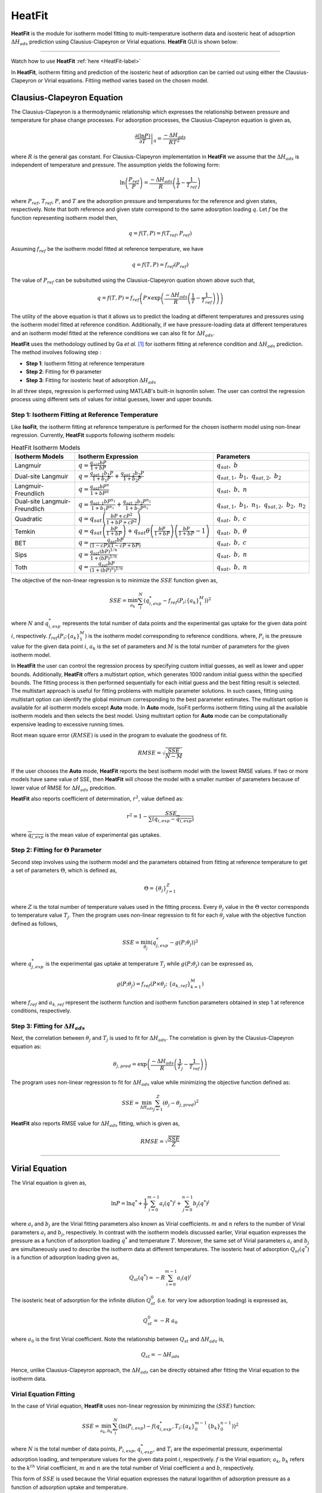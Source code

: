 .. AIM Documentation documentation master file, created by
   sphinx-quickstart on Fri May 16 14:38:34 2025.
   You can adapt this file completely to your liking, but it should at least
   contain the root `toctree` directive.

HeatFit
===============================

**HeatFit** is the module for isotherm model fitting to multi-temperature isotherm data and
isosteric heat of adsoprtion :math:`\Delta H_{ads}` prediction using Clausius-Clapeyron or Virial equations. **HeatFit** GUI is shown below:

.. image:: images/HeatFit.png
   :width: 1000
   :alt: HeatFit
   :align: center
   
-------

Watch how to use **HeatFit** :ref:`here <HeatFit-label>`

In **HeatFit**, isotherm fitting and prediction of the isosteric heat of adsorption can be carried out using either the Clausius-Clapeyron or Virial equations.
Fitting method varies based on the chosen model.

Clausius-Clapeyron Equation
---------------------------------------------

The Clausius-Clapeyron is a thermodynamic relationship which expresses the relationship between pressure and temperature for phase change processes.
For adsorption processes, the Clausius-Clapeyron equation is given as,

.. math::
  \left. \frac{\partial(\ln P)}{\partial T} \right|_q = \frac{-\Delta H_{ads}}{RT^{2}}

where :math:`R` is the general gas constant. For Clausius-Clapeyron implementation in **HeatFit** we assume that the :math:`\Delta H_{ads}` is independent of temperature and
pressure. The assumption yields the following form:

.. math::
  \ln\left(\frac{P_{ref}}{P}\right) = \frac{-\Delta H_{ads}}{R}\left(\frac{1}{T}-\frac{1}{T_{ref}}\right)

where :math:`P_{ref}`, :math:`T_{ref}`, :math:`P`, and :math:`T` are the adsorption pressure and temperatures for the reference and given states, respectively.
Note that both reference and given state correspond to the same adosrption loading :math:`q`. Let :math:`f` be the function representing isotherm model then, 

.. math::
  q = f(T, P)=f(T_{ref}, P_{ref})

Assuming :math:`f_{ref}` be the isotherm model fitted at reference temperature, we have

.. math::
  q = f(T, P)=f_{ref}(P_{ref})

The value of :math:`P_{ref}` can be subsitutted using the Clausius-Clapeyron quation shown above such that,

.. math::
  q = f(T, P)=f_{ref}\left(P\times\exp{\left(\frac{-\Delta H_{ads}}{R}\left(\frac{1}{T}-\frac{1}{T_{ref}}\right)\right)}\right)

The utility of the above equation is that it allows us to predict the loading at different temperatures and pressures using the isotherm model fitted at reference condition.
Additionally, if we have pressure-loading data at different temperatures and an isotherm model fitted at the reference conditions we can also fit for :math:`\Delta H_{ads}`. 


**HeatFit** uses the methodology outlined by Ga *et al.* [#Ga]_ for isotherm fitting at reference condition and :math:`\Delta H_{ads}` prediction. The method involves following step :

* **Step 1**: Isotherm fitting at reference temperature
* **Step 2**: Fitting for :math:`\Theta` parameter
* **Step 3**: Fitting for isosteric heat of adsorption :math:`\Delta H_{ads}`

In all three steps, regression is performed using MATLAB's built-in lsqnonlin solver.
The user can control the regression process using different sets of values for initial guesses, lower and upper bounds. 

Step 1: Isotherm Fitting at Reference Temperature
~~~~~~~~~~~~~~~~~~~~~~~~~~~~~~~~~~~~~~~~~~~~~~~~~

Like **IsoFit**, the isotherm fitting at reference temperature is performed for the chosen isotherm model using non-linear regression.
Currently, **HeatFit** supports following isotherm models:

.. list-table:: HeatFit Isotherm Models
   :header-rows: 1
   :widths: auto

   * - Isotherm Models
     - Isotherm Expression
     - Parameters
   * - Langmuir
     - :math:`q = \frac{q_{sat} b P}{1 + b P}`
     - :math:`q_{sat},\ b`
   * - Dual-site Langmuir
     - :math:`q = \frac{q_{sat,1} b_{1} P}{1 + b_{1} P} + \frac{q_{sat,2} b_{2} P}{1 + b_{2} P}`
     - :math:`q_{sat,1},\ b_{1},\ q_{sat,2},\ b_{2}`
   * - Langmuir-Freundlich
     - :math:`q = \frac{q_{sat} b P^{n}}{1 + b P^{n}}`
     - :math:`q_{sat},\ b,\ n`
   * - Dual-site Langmuir-Freundlich
     - :math:`q = \frac{q_{sat, 1} b P^{n_{1}}}{1 + b_{1} P^{n_{1}}} + \frac{q_{sat,2} b_{2} P^{n_{2}}}{1 + b_{2} P^{n_{2}}}`
     - :math:`q_{sat,1},\ b_{1},\ n_{1},\ q_{sat,2},\ b_{2},\ n_{2}`
   * - Quadratic
     - :math:`q = q_{sat}\left(\frac{b P + c P^{2}}{1 + b P + c P^{2}}\right)`
     - :math:`q_{sat},\ b,\ c`
   * - Temkin
     - :math:`q = q_{sat}\left(\frac{b P}{1 + b P}\right) + q_{sat}\theta\left(\frac{b P}{1 + b P}\right)\left(\frac{b P}{1 + b P}-1\right)`
     - :math:`q_{sat},\ b,\ \theta` 
   * - BET
     - :math:`q = \frac{q_{sat} b P}{(1 - c P)(1 - c P + b P)}`
     - :math:`q_{sat},\ b,\ c`
   * - Sips
     - :math:`q = \frac{q_{sat} (b P)^{1/n}}{1 + (b P)^{1/n}}`
     - :math:`q_{sat},\ b,\ n`
   * - Toth
     - :math:`q = \frac{q_{sat} b P}{\left(1 + (b P)^n\right)^{1/n}}`
     - :math:`q_{sat},\ b,\ n`


The objective of the non-linear regression is to minimize the :math:`SSE` function given as,

.. math::
  SSE = \min_{a_{k}} \sum_{i}^N \left(q_{i, exp}^{*} - f_{ref}(P_{i}; \{a_{k}\}_{1}^{M})\right)^{2}

where :math:`N` and :math:`q_{i,exp}^{*}` represents the total number of data points and the experimental gas uptake for the given data point :math:`i`, respectively. 
:math:`f_{ref}(P_{i}; \{a_{k}\}_{1}^{M})` is the isotherm model corresponding to reference conditions.
where, :math:`P_{i}` is the pressure value for the given data point :math:`i`, :math:`a_{k}` is the set of parameters
and :math:`M` is the total number of parameters for the given isotherm model.

In **HeatFit** the user can control the regression process by specifying custom initial guesses, as well as lower and upper bounds.
Additionally, **HeatFit** offers a multistart option, which generates 1000 random initial guess within the specified bounds.
The fitting process is then performed sequentially for each initial guess and the best fitting result is selected. The multistart approach is useful for fitting problems with multiple parameter solutions. In such cases, fitting using multistart option can identify the global minimum corresponding to the best parameter estimates. The multistart option is available for all isotherm models except **Auto** mode. In **Auto** mode, IsoFit performs isotherm fitting using all the available isotherm models and then selects the best model. Using multistart option for **Auto** mode can be computationally expensive leading to excessive running times.

Root mean square error :math:`(RMSE)` is used in the program to evaluate the goodness of fit.

.. math::
  RMSE = \sqrt{\frac{SSE}{N-M}}

If the user chooses the **Auto** mode, **HeatFit** reports the best isotherm model with the lowest RMSE values. 
If two or more models have same value of SSE, then **HeatFit** will choose the model with a smaller number of parameters because of lower value of RMSE for :math:`\Delta H_{ads}` predcition.

**HeatFit** also reports coefficient of determination, :math:`r^{2}`, value defined as:

.. math::
  r^{2} = 1 - \frac{SSE}{\sum (q_{i,exp} - \overline{q_{i,exp}})}

where :math:`\overline{q_{i,exp}}` is the mean value of experimental gas uptakes.

Step 2: Fitting for :math:`\Theta` Parameter
~~~~~~~~~~~~~~~~~~~~~~~~~~~~~~~~~~~~~~~~~~~~~~

Second step involves using the isotherm model and the parameters obtained from fitting at reference temperature to get a set of parameters :math:`\Theta`,
which is defined as,

.. math::
  \Theta = \{\theta_j\}_{j=1}^Z

where :math:`Z` is the total number of temperature values used in the fitting process.
Every :math:`θ_{j}` value in the :math:`\Theta` vector corresponds to temperature value :math:`T_{j}`.
Then the program uses non-linear regression to fit for each :math:`θ_{j}` value with the objective function defined as follows,

.. math::
  SSE = \min_{\theta_{j}} \left(q_{j, exp}^{*} - g(P; \theta_{j})\right)^{2}

where :math:`q_{j, exp}^{*}` is the experimental gas uptake at temperature :math:`T_{j}` while
:math:`g(P; \theta_{j})` can be expressed as,

.. math::
  g(P; \theta_{j}) = f_{ref} \left(P\times\theta_{j};\ \{a_{k,ref}\}_{k=1}^{M}\right)

where :math:`f_{ref}` and :math:`a_{k,ref}` represent the isotherm function and isotherm function
parameters obtained in step 1 at reference conditions, respectively.

Step 3: Fitting for :math:`\Delta H_{ads}`
~~~~~~~~~~~~~~~~~~~~~~~~~~~~~~~~~~~~~~~~~~~

Next, the correlation between :math:`θ_{j}` and :math:`T_{j}` is used to fit for :math:`\Delta H_{ads}`. 
The correlation is given by the Clausius-Clapeyron equation as:

.. math::
  \theta_{j, pred} = \exp\left(\frac{-\Delta H_{ads}}{R}\left(\frac{1}{T_{j}}-\frac{1}{T_{ref}}\right)\right)

The program uses non-linear regression to fit for :math:`\Delta H_{ads}` value 
while minimizing the objective function defined as:

.. math::
  SSE = \min_{\Delta H_{ads}} \sum_{j=1}^{Z}\left(\theta_{j} - \theta_{j, pred}\right)^{2}

**HeatFit** also reports RMSE value for :math:`\Delta H_{ads}` fitting, which is given as,

.. math::
  RMSE = \sqrt{\frac{SSE}{Z}}

---------------------------------------------

Virial Equation
---------------------------------------------

The Virial equation is given as,

.. math::
  \ln P = \ln q^{*} + \frac{1}{T}\sum_{i=0}^{m-1}a_{i} (q^{*})^{i} + \sum_{j=0}^{n-1}b_{j} (q^{*})^{j}

where :math:`a_{i}` and :math:`b_{j}` are the Virial fitting parameters also known as Virial coefficients. :math:`m` and :math:`n` refers to the number of Virial parameters
:math:`a_{i}` and :math:`b_{j}`, respectively. In contrast with the isotherm models discussed earlier, Virial equation expresses the pressure
as a function of adsorption loading :math:`q^{*}` and temperature :math:`T`. Moreover, the same set of Virial parameters :math:`a_{i}` and :math:`b_{j}` are simultaneously
used to describe the isotherm data at different temperatures. The isosteric heat of adsorption :math:`Q_{st}(q^{*})` is a function of adsorption loading given as,

.. math::
  Q_{st}(q^{*}) = -R\sum_{i=0}^{m-1}a_{i}(q)^{i}

The isosteric heat of adsorption for the infinite dilution :math:`Q_{st}^{0}` (i.e. for very low adsorption loading) is expressed as,

.. math::
  Q_{st}^{0} = -R\ a_{0}

where :math:`a_{0}` is the first Virial coefficient. Note the relationship between :math:`Q_{st}` and :math:`\Delta H_{ads}` is,

.. math::
  Q_{st} = -\Delta H_{ads}

Hence, unlike Clausius-Clapeyron approach, the :math:`\Delta H_{ads}` can be directly obtained after fitting the Virial equation to
the isotherm data.

Virial Equation Fitting
~~~~~~~~~~~~~~~~~~~~~~~

In the case of Virial equation, **HeatFit** uses non-linear regression by minimizing the :math:`(SSE)` function:

.. math::
  SSE = \min_{a_{k}, b_{k}} \sum_{i}^N \left(\ln (P_{i, exp}) - f(q_{i, exp}^{*}, T_{i}; \{a_{k}\}_{0}^{m-1} \{b_{k}\}_{0}^{n-1})\right)^{2}

where :math:`N` is the total number of data points, :math:`P_{i,exp}`\, :math:`q_{i,exp}^{*}`, and :math:`T_{i}` are the experimental
pressure, experimental adsorption loading, and temperature values for the given data point :math:`i`, respectively. :math:`f` is the Virial equation; :math:`a_{k}`, :math:`b_{k}`
refers to the :math:`k^{th}` Virial coefficient, :math:`m` and :math:`n` are the total number of Virial coefficient :math:`a` and :math:`b`, respectively.

This form of :math:`SSE` is used because the Virial equation expresses the natural logarithm of adsorption pressure as a function of adsorption uptake and temperature.

**HeatFit** also reports the :math:`(RMSE)` and :math:`r^{2}` values as a measure of the goodness of fit.

.. math::
  RMSE = \sqrt{\frac{SSE}{N-M}},\\
  r^{2} = 1 - \frac{SSE}{\sum (P_{i,exp} - \overline{P_{i,exp}})}

where :math:`M` is the combined total number of Virial coefficients :math:`a` and :math:`b` and
:math:`\overline{P_{i,exp}}` is the mean value of experimental pressure.

.. note::
  Fitting multi-temperature isotherm data using Virial equation can be challenging as the same set 
  of Virial parameters :math:`a_{i}` and :math:`b_{j}` are simultaneously used to describe the isotherm data. Hence, it is important to use as few parameters as possible.
  The GUI features of **HeatFit** enable users to quickly try different numbers and combinations of Virial parameters. We advise the user to start with few parameters,
  gradually increasing the number of parameters while also keeping the check on standard errors and RMSE values, untill no significant
  improvement in RMSE is observed and the standard errors are also reasonable. Please note that parameter values with high standard error inidicate overfitting and
  are unreliable.  


.. rubric:: Footnotes
.. [#Ga] Dr. Ga Paper.